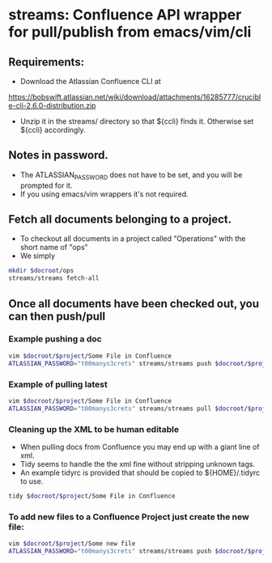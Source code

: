 * streams: Confluence API wrapper for pull/publish from emacs/vim/cli


** Requirements:
   - Download the Atlassian Confluence CLI at
   https://bobswift.atlassian.net/wiki/download/attachments/16285777/crucible-cli-2.6.0-distribution.zip

   - Unzip it in the streams/ directory so that ${ccli} finds it. Otherwise set ${ccli} accordingly.

** Notes in password.
   - The ATLASSIAN_PASSWORD does not have to be set, and you will be prompted for it.
   - If you using emacs/vim wrappers it's not required.
** Fetch all documents belonging to a project.
   - To checkout all documents in a project called "Operations" with the short name of "ops"
   - We simply
#+BEGIN_SRC bash
   mkdir $docroot/ops
   streams/streams fetch-all
#+END_SRC

** Once all documents have been checked out, you can then push/pull
*** Example pushing a doc
#+BEGIN_SRC bash
   vim $docroot/$project/Some File in Confluence
   ATLASSIAN_PASSWORD="t00manys3crets" streams/streams push $docroot/$project/Some File in Confluence
#+END_SRC
*** Example of pulling latest
#+BEGIN_SRC bash
   vim $docroot/$project/Some File in Confluence
   ATLASSIAN_PASSWORD="t00manys3crets" streams/streams pull $docroot/$project/Some File in Confluence
#+END_SRC
*** Cleaning up the XML to be human editable
   - When pulling docs from Confluence you may end up with a giant line of xml.
   - Tidy seems to handle the the xml fine without stripping unknown tags.
   - An example tidyrc is provided that should be copied to ${HOME}/.tidyrc to use.
#+BEGIN_SRC bash
   tidy $docroot/$project/Some File in Confluence
#+END_SRC
*** To add new files to a Confluence Project just create the new file:
#+BEGIN_SRC bash
   vim $docroot/$project/Some new file
   ATLASSIAN_PASSWORD="t00manys3crets" streams/streams push $docroot/$project/Some new file
#+END_SRC
